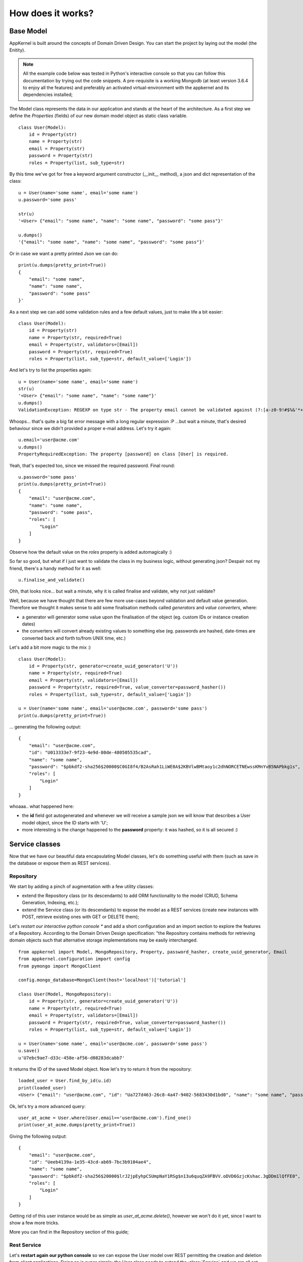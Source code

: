 How does it works?
------------------

Base Model
..........

AppKernel is built around the concepts of Domain Driven Design. You can start the project by laying out the model (the Enitity).

.. note::
    All the example code below was tested in Python's interactive console so that you can follow this documentation by trying out the code snippets.
    A pre-requisite is a working Mongodb (at least version 3.6.4 to enjoy all the features) and preferably an activated virtual-environment with the
    appkernel and its dependencies installed;

The Model class represents the data in our application and stands at the heart of the architecture. As a first step we define
the *Properties* (fields) of our new domain model object as static class variable. ::

    class User(Model):
        id = Property(str)
        name = Property(str)
        email = Property(str)
        password = Property(str)
        roles = Property(list, sub_type=str)


By this time we've got for free a keyword argument constructor (__init__ method), a  json and dict representation of the class: ::

    u = User(name='some name', email='some name')
    u.password='some pass'

    str(u)
    '<User> {"email": "some name", "name": "some name", "password": "some pass"}'

    u.dumps()
    '{"email": "some name", "name": "some name", "password": "some pass"}'

Or in case we want a pretty printed Json we can do: ::

    print(u.dumps(pretty_print=True))
    {
        "email": "some name",
        "name": "some name",
        "password": "some pass"
    }'


As a next step we can add some validation rules and a few default values, just to make life a bit easier: ::

    class User(Model):
        id = Property(str)
        name = Property(str, required=True)
        email = Property(str, validators=[Email])
        password = Property(str, required=True)
        roles = Property(list, sub_type=str, default_value=['Login'])

And let's try to list the properties again: ::

    u = User(name='some name', email='some name')
    str(u)
    '<User> {"email": "some name", "name": "some name"}'
    u.dumps()
    ValidationException: REGEXP on type str - The property email cannot be validated against (?:[a-z0-9!#$%&'*+/=?^_`{|}~-]+(?:\.[a-z0-9!#$%&'*+/=?^_`{|}~-]+)*|"(?:[-!#-[]-]|\[--])*")@(?:(?:[a-z0-9](?:[a-z0-9-]*[a-z0-9])?\.)+[a-z0-9](?:[a-z0-9-]*[a-z0-9])?|\[(?:(?:(2(5[0-5]|[0-4][0-9])|1[0-9][0-9]|[1-9]?[0-9]))\.){3}(?:(2(5[0-5]|[0-4][0-9])|1[0-9][0-9]|[1-9]?[0-9])|[a-z0-9-]*[a-z0-9]:(?:[-!-ZS-]|\[--])+)\])

Whoops... that's quite a big fat error message with a long regular expression :P ...but wait a minute, that's desired behaviour since we didn't provided a proper e-mail address.
Let's try it again: ::

    u.email='user@acme.com'
    u.dumps()
    PropertyRequiredException: The property [password] on class [User] is required.

Yeah, that's expected too, since we missed the required password. Final round: ::

    u.password='some pass'
    print(u.dumps(pretty_print=True))
    {
        "email": "user@acme.com",
        "name": "some name",
        "password": "some pass",
        "roles": [
            "Login"
        ]
    }


Observe how the default value on the *roles* property is added automagically :)

So far so good, but what if I just want to validate the class in my business logic,
without generating json? Despair not my friend, there's a handy method for it as well: ::

    u.finalise_and_validate()

Ohh, that looks nice... but wait a minute, why it is called finalise and validate, why not just validate?

Well, because we have thought that there are few more use-cases beyond validation and default value generation.
Therefore we thought it makes sense to add some finalisation methods called *generators* and *value converters*, where:

- a generator will generator some value upon the finalisation of the object (eg. custom IDs or instance creation dates)
- the converters will convert already existing values to something else (eg. passwords are hashed, date-times are converted back and forth to/from UNIX time, etc.)

Let's add a bit more magic to the mix :) ::

    class User(Model):
        id = Property(str, generator=create_uuid_generator('U'))
        name = Property(str, required=True)
        email = Property(str, validators=[Email])
        password = Property(str, required=True, value_converter=password_hasher())
        roles = Property(list, sub_type=str, default_value=['Login'])

    u = User(name='some name', email='user@acme.com', password='some pass')
    print(u.dumps(pretty_print=True))

... generating the following output: ::

    {
        "email": "user@acme.com",
        "id": "U013333e7-9f23-4e9d-80de-480505535cad",
        "name": "some name",
        "password": "$pbkdf2-sha256$20000$C0GI8f4/B2AsRah1LiWE8A$2KBVlwBMtaoy1c2dhNORCETNEwssKMnYvB5NAPbkg1s",
        "roles": [
            "Login"
        ]
    }

whoaaa.. what happened here:

- the **id** field got autogenerated and whenever we will receive a sample json we will know that describes a User model object, since the ID starts with 'U';
- more interesting is the change happened to the **password** property: it was hashed, so it is all secured :)


Service classes
...............

Now that we have our beautiful data encapsulating Model classes, let's do something useful with them (such as save in the database or expose them as REST services).

Repository
``````````

We start by adding a pinch of augmentation with a few utility classes:

* extend the Repository class (or its descendants) to add ORM functionality to the model (CRUD, Schema Generation, Indexing, etc.);
* extend the Service class (or its descendants) to expose the model as a REST services (create new instances with POST, retrieve existing ones with GET or DELETE them);

Let's *restart our interactive python console ** and add a short configuration and an import section to explore the features of a Repository.
According to the Domain Driven Design specification: "the Repository contains methods for retrieving domain objects such that alternative storage implementations may be easily interchanged. ::

    from appkernel import Model, MongoRepository, Property, password_hasher, create_uuid_generator, Email
    from appkernel.configuration import config
    from pymongo import MongoClient

    config.mongo_database=MongoClient(host='localhost')['tutorial']

    class User(Model, MongoRepository):
        id = Property(str, generator=create_uuid_generator('U'))
        name = Property(str, required=True)
        email = Property(str, validators=[Email])
        password = Property(str, required=True, value_converter=password_hasher())
        roles = Property(list, sub_type=str, default_value=['Login'])

    u = User(name='some name', email='user@acme.com', password='some pass')
    u.save()
    u'U7ebc9ae7-d33c-458e-af56-d08283dcabb7'

It returns the ID of the saved Model object. Now let's try to return it from the repository: ::

    loaded_user = User.find_by_id(u.id)
    print(loaded_user)
    <User> {"email": "user@acme.com", "id": "Ua727d463-26c8-4a47-9402-5683430d1bd0", "name": "some name", "password": "$pbkdf2-sha256$20000$KaW0lnKuNSakdG4NQcjZOw$9Nk4RWeszS.PWkNoW4slQdg7K376tsg610prUfjK3n8", "roles": ["Login"]}

Ok, let's try a more advanced query: ::

    user_at_acme = User.where(User.email=='user@acme.com').find_one()
    print(user_at_acme.dumps(pretty_print=True))

Giving the following output: ::

    {
        "email": "user@acme.com",
        "id": "Ueeb4139a-1e35-43cd-ab69-7bc3b9104ae4",
        "name": "some name",
        "password": "$pbkdf2-sha256$20000$lrJ2jpEyhpCSUmpNaY1RSg$n13u6quqZA9FBVV.oDVD6GzjcKshac.3gDDm1lQfFE0",
        "roles": [
            "Login"
        ]
    }

Getting rid of this user instance would be as simple as *user_at_acme.delete()*, however we won't do it yet, since I want to show a few more tricks.

More you can find in the Repository section of this guide;

Rest Service
````````````
Let's **restart again our python console** so we can expose the User model over REST permitting the creation and deletion from client applications.
Doing so is super simple: the User class needs to extend the :class:`Service` and we are all set. ::

    from appkernel import Model, MongoRepository, Property, password_hasher, create_uuid_generator, Email, Service
    from pymongo import MongoClient
    from flask import Flask
    from appkernel import AppKernelEngine

    app = Flask('demo app')
    kernel = AppKernelEngine('demo app', app=app, enable_defaults=True)

    class User(Model, MongoRepository, Service):
        id = Property(str, generator=create_uuid_generator('U'))
        name = Property(str, required=True)
        email = Property(str, validators=[Email])
        password = Property(str, required=True, value_converter=password_hasher())
        roles = Property(list, sub_type=str, default_value=['Login'])

    u = User(name='some name', email='user@acme.com', password='some pass')
    u.save()

    kernel.register(User)
    kernel.run()

Expected output: ::

     * Running on http://127.0.0.1:5000/ (Press CTRL+C to quit)

At this moment we have a running REST service exposed on the http://127.0.0.1:5000/.
Let's try out the main functions in a sjel terminal console with **curl**: ::

    curl -X GET http://127.0.0.1:5000/users/

Provides you the following output: ::

    {
      "_items": [
        {
          "_type": "User",
          "email": "user@acme.com",
          "id": "U9c6785f5-b8b1-4801-a09c-a45109af1222",
          "name": "some name",
          "password": "$pbkdf2-sha256$20000$6z2nVMq5N8b4P8eYs1aK0Q$011JYdBICbRUr4YjI7QXJOkPm9X8PHLccVknwqQoQoA",
          "roles": [
            "Login"
          ]
        }
      ],
      "_links": {
        "self": {
          "href": "/users/"
        }
      }
    }

Or one could search the database for users where the name contains the word 'some' ::

    curl -X GET "http://127.0.0.1:5000/users/?name=~some"


Or check the Model's Json schema (which can be used for validation or user-interface generation): ::

    curl -X GET http://127.0.0.1:5000/users/schema
    {
      "$schema": "http://json-schema.org/draft-04/schema#",
      "additionalProperties": true,
      "properties": {
        "email": {
          "format": "email",
          "type": "string"
        },
        "id": {
          "type": "string"
        },
        "name": {
          "type": "string"
        },
        "password": {
          "type": "string"
        },
        "roles": {
          "items": {
            "type": "string"
          },
          "type": "array"
        }
      },
      "required": [
        "password",
        "name"
      ],
      "title": "User",
      "type": "object"
    }


There's an alternative proprietary meta-data format further optimised for being used with Single Page Applications, which describes the Model in a way that is
easy to be consumed by a frontend rendering logic: ::

    curl -X GET http://127.0.0.1:5000/users/meta
    {
      "email": {
        "label": "User.email",
        "required": false,
        "type": "str",
        "validators": [
          {
            "type": "Email"
          }
        ]
      },
      "id": {
        "label": "User.id",
        "required": false,
        "type": "str"
      },
      "name": {
        "label": "User.name",
        "required": true,
        "type": "str"
      },
      "password": {
        "label": "User.password",
        "required": true,
        "type": "str"
      },
      "roles": {
        "default_value": [
          "Login"
        ],
        "label": "User.roles",
        "required": false,
        "sub_type": "str",
        "type": "list"
      }
    }
How beautiful is that? There's way more to it (such as field translation, detailed support for validation rules), described in the **Service Section**.

Let's try to delete the previously sored User object (**please note:**  the ID at the end of the URL will be different in your case, you need to copy paste from the previous request.) ::

    curl -X DELETE "http://127.0.0.1:5000/users/U9c6785f5-b8b1-4801-a09c-a45109af1222"
    {
      "_type": "ErrorMessage",
      "code": 405,
      "message": "MethodNotAllowed/The method is not allowed for the requested URL."
    }

Hmmm, why is that happening? the reason is that we didn't explicitly defined the HTTP methods supported when we have registered the User Model and the default behaviour
is to allow only 'GET' methods by default. In order to support DELETE and other methods we would need to register the model class with the series of desired methods.  ::

    kernel.register(User, methods=['GET', 'PUT', 'POST', 'PATCH', 'DELETE'])

Now we are ready to retry the deletion of the object. ::

    curl -X DELETE "http://127.0.0.1:5000/users/U9c6785f5-b8b1-4801-a09c-a45109af1222"
    {
      "_type": "OperationResult",
      "result": 1
    }
The OperationResult 1 shows that the deletion was successful.

Now that you got the taste of **Appkernel** feel free to dig deeper an deeper using this documentation.
